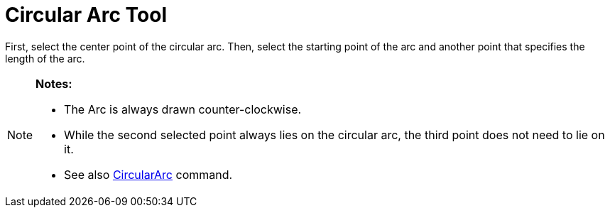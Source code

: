 = Circular Arc Tool

First, select the center point of the circular arc. Then, select the starting point of the arc and another point that
specifies the length of the arc.

[NOTE]
====

*Notes:*

* The Arc is always drawn counter-clockwise.
* While the second selected point always lies on the circular arc, the third point does not need to lie on it.
* See also xref:/commands/CircularArc_Command.adoc[CircularArc] command.

====
